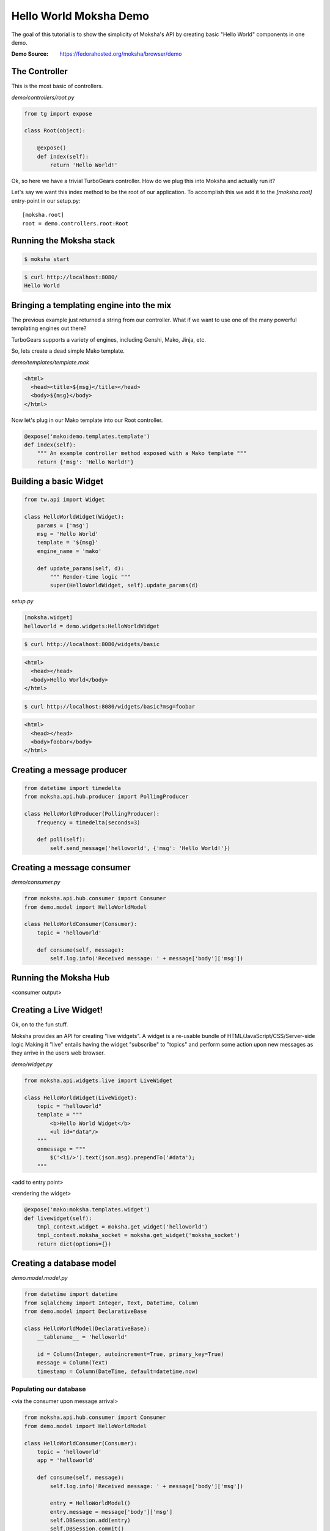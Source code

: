 =======================
Hello World Moksha Demo
=======================

The goal of this tutorial is to show the simplicity of Moksha's API by creating
basic "Hello World" components in one demo.

:Demo Source: https://fedorahosted.org/moksha/browser/demo

The Controller
--------------

This is the most basic of controllers.

`demo/controllers/root.py`

.. code-block:: python

   from tg import expose

   class Root(object):

       @expose()
       def index(self):
           return 'Hello World!'


Ok, so here we have a trivial TurboGears controller.  How do we plug this into
Moksha and actually run it?

Let's say we want this index method to be the root of our application.  To
accomplish this we add it to the `[moksha.root]` entry-point in our setup.py::

    [moksha.root]
    root = demo.controllers.root:Root


.. seealso::

   :doc:`PluginEntryPoints`

Running the Moksha stack
------------------------

.. code-block:: bash

   $ moksha start

.. code-block:: bash

   $ curl http://localhost:8080/
   Hello World


.. seealso::

   :doc:`MokshaCLI`

Bringing a templating engine into the mix
-----------------------------------------

The previous example just returned a string from our controller.  What if we
want to use one of the many powerful templating engines out there?

TurboGears supports a variety of engines, including Genshi, Mako, Jinja, etc.

So, lets create a dead simple Mako template.

`demo/templates/template.mak`

.. code-block:: html

   <html>
     <head><title>${msg}</title></head>
     <body>${msg}</body>
   </html>


Now let's plug in our Mako template into our Root controller.

.. code-block:: python

   @expose('mako:demo.templates.template')
   def index(self):
       """ An example controller method exposed with a Mako template """
       return {'msg': 'Hello World!'}


Building a basic Widget
-----------------------

.. image:: ../_static/widget.png

.. code-block:: python

   from tw.api import Widget

   class HelloWorldWidget(Widget):
       params = ['msg']
       msg = 'Hello World'
       template = '${msg}'
       engine_name = 'mako'

       def update_params(self, d):
           """ Render-time logic """
           super(HelloWorldWidget, self).update_params(d)


`setup.py`

.. code-block:: python

   [moksha.widget]
   helloworld = demo.widgets:HelloWorldWidget

.. code-block:: bash

   $ curl http://localhost:8080/widgets/basic

.. code-block:: html

   <html>
     <head></head>
     <body>Hello World</body>
   </html>

.. code-block:: bash

   $ curl http://localhost:8080/widgets/basic?msg=foobar

.. code-block:: html

   <html>
     <head></head>
     <body>foobar</body>
   </html>

.. seealso::

    :doc:`Widgets`



Creating a message producer
---------------------------

.. code-block:: python

   from datetime import timedelta
   from moksha.api.hub.producer import PollingProducer

   class HelloWorldProducer(PollingProducer):
       frequency = timedelta(seconds=3)

       def poll(self):
           self.send_message('helloworld', {'msg': 'Hello World!'})

.. seealso::

   :doc:`Messaging`

.. seealso::

   :doc:`Producers`

Creating a message consumer
---------------------------

`demo/consumer.py`

.. code-block:: python

   from moksha.api.hub.consumer import Consumer
   from demo.model import HelloWorldModel

   class HelloWorldConsumer(Consumer):
       topic = 'helloworld'

       def consume(self, message):
           self.log.info('Received message: ' + message['body']['msg'])

.. seealso::

   :doc:`Consumers`

Running the Moksha Hub
----------------------

.. image:: ../_static/moksha-hub.png

<consumer output>

.. seealso::

   :doc:`MokshaHub`

Creating a Live Widget!
-----------------------

Ok, on to the fun stuff.

Moksha provides an API for creating "live widgets".  A widget is a re-usable
bundle of HTML/JavaScript/CSS/Server-side logic   Making it "live" entails
having the widget "subscribe" to "topics" and perform some action upon 
new messages as they arrive in the users web browser.

.. image:: ../_static/live_widgets.png

`demo/widget.py`

.. code-block:: python

   from moksha.api.widgets.live import LiveWidget

   class HelloWorldWidget(LiveWidget):
       topic = "helloworld"
       template = """
           <b>Hello World Widget</b>
           <ul id="data"/>
       """
       onmessage = """
           $('<li/>').text(json.msg).prependTo('#data');
       """

<add to entry point>

<rendering the widget>

.. code-block:: python

   @expose('mako:moksha.templates.widget')
   def livewidget(self):
       tmpl_context.widget = moksha.get_widget('helloworld')
       tmpl_context.moksha_socket = moksha.get_widget('moksha_socket')
       return dict(options={})


.. seealso::

   :doc:`LiveWidget`

Creating a database model
-------------------------

`demo.model.model.py`

.. code-block:: python

   from datetime import datetime
   from sqlalchemy import Integer, Text, DateTime, Column
   from demo.model import DeclarativeBase

   class HelloWorldModel(DeclarativeBase):
       __tablename__ = 'helloworld'

       id = Column(Integer, autoincrement=True, primary_key=True)
       message = Column(Text)
       timestamp = Column(DateTime, default=datetime.now)

.. seealso::

   `Working with SQLAlchemy and your data model <http://turbogears.org/2.1/docs/main/SQLAlchemy.html>`_

Populating our database
~~~~~~~~~~~~~~~~~~~~~~~
<via the consumer upon message arrival>

.. code-block:: python

   from moksha.api.hub.consumer import Consumer
   from demo.model import HelloWorldModel

   class HelloWorldConsumer(Consumer):
       topic = 'helloworld'
       app = 'helloworld'

       def consume(self, message):
           self.log.info('Received message: ' + message['body']['msg'])

           entry = HelloWorldModel()
           entry.message = message['body']['msg']
           self.DBSession.add(entry)
           self.DBSession.commit()


Querying our database
~~~~~~~~~~~~~~~~~~~~~

.. code-block:: python

   from demo.model import DBSession, HelloWorldModel

   class Root(object):

      @expose('mako:demo.templates.model')
      def model(self, *args, **kwargs):
          entries = DBSession.query(HelloWorldModel).all()
          return dict(entries=entries)

.. seealso::

   `SQLAlchemy documentation <http://www.sqlalchemy.org/docs>`_

Caching
-------

.. code-block:: python

   from pylons import cache
   from demo.model import DBSession, HelloWorldModel

   class Root(object):

       @expose('mako:demo.templates.model')
       def model(self):
           mycache = cache.get_cache('helloworld')
           entries = mycache.get_value(key='entries', createfunc=self._get_entries,
                                       expiretime=3600)
           return dict(entries=entries)

       def _get_entries(self, *args, **kwargs):
           return DBSession.query(HelloWorldModel).all()

.. seealso::

   `Caching in TurboGears2 <http://turbogears.org/2.1/docs/main/Caching.html>`_

.. seealso::

   `Beaker documentation <http://beaker.groovie.org>`_
